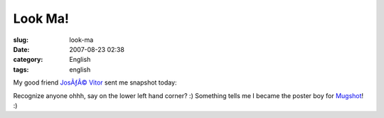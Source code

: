 Look Ma!
########
:slug: look-ma
:date: 2007-08-23 02:38
:category: English
:tags: english

My good friend `JosÃƒÂ© Vitor <http://josevitor.blog.br/>`__ sent me
snapshot today:

|Mugshot got me|

Recognize anyone ohhh, say on the lower left hand corner? :) Something
tells me I became the poster boy for `Mugshot <http://mugshot.org>`__!
:)

.. |Mugshot got me| image:: http://farm2.static.flickr.com/1430/1208490129_89124c0f68.jpg
   :target: http://www.flickr.com/photos/ogmaciel/1208490129/
